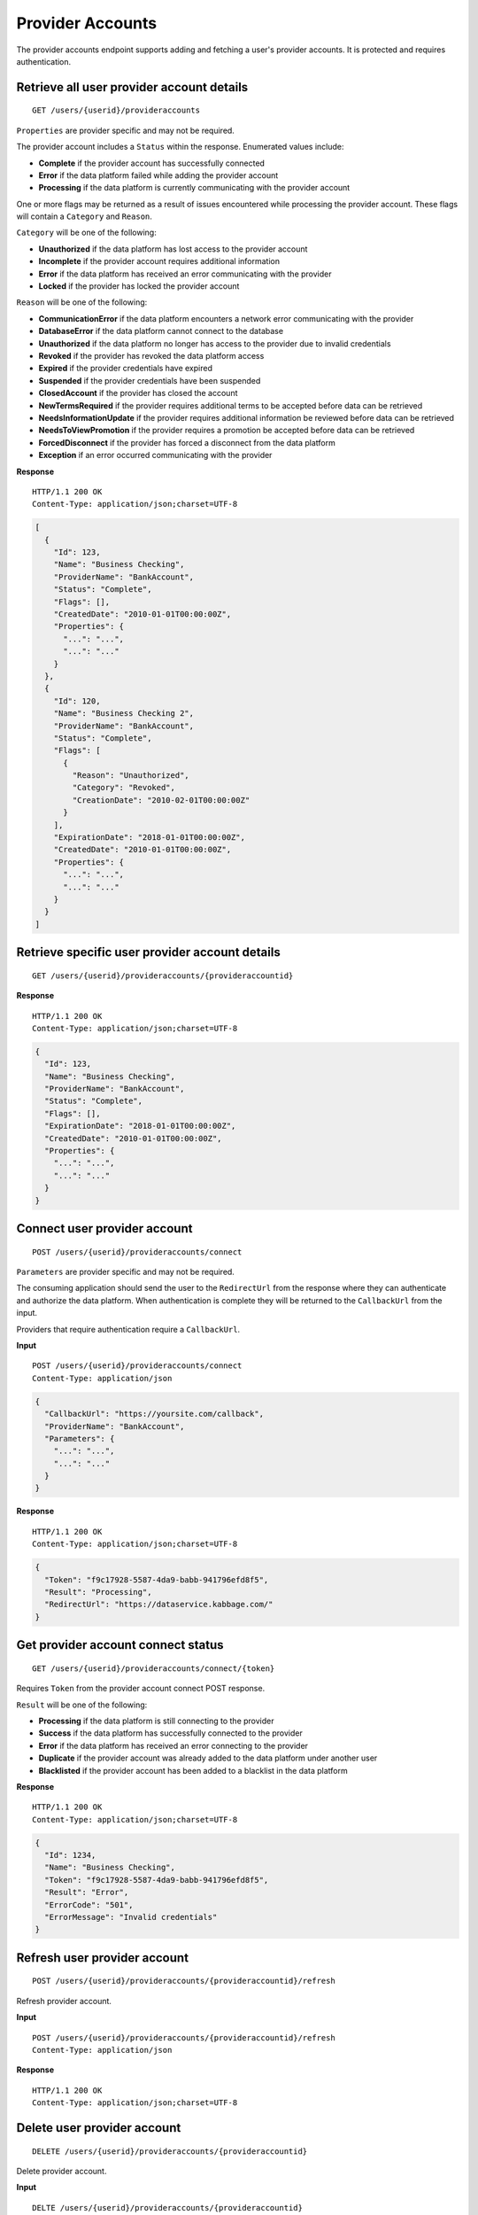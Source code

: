 Provider Accounts
=================

The provider accounts endpoint supports adding and fetching a user's
provider accounts. It is protected and requires authentication.

Retrieve all user provider account details
------------------------------------------

::

    GET /users/{userid}/provideraccounts

``Properties`` are provider specific and may not be required.

The provider account includes a ``Status`` within the response.
Enumerated values include:

-  **Complete** if the provider account has successfully connected
-  **Error** if the data platform failed while adding the provider
   account
-  **Processing** if the data platform is currently communicating with
   the provider account

One or more flags may be returned as a result of issues encountered
while processing the provider account. These flags will contain a
``Category`` and ``Reason``.

``Category`` will be one of the following:

-  **Unauthorized** if the data platform has lost access to the provider
   account
-  **Incomplete** if the provider account requires additional
   information
-  **Error** if the data platform has received an error communicating
   with the provider
-  **Locked** if the provider has locked the provider account

``Reason`` will be one of the following:

-  **CommunicationError** if the data platform encounters a network
   error communicating with the provider
-  **DatabaseError** if the data platform cannot connect to the database
-  **Unauthorized** if the data platform no longer has access to the
   provider due to invalid credentials
-  **Revoked** if the provider has revoked the data platform access
-  **Expired** if the provider credentials have expired
-  **Suspended** if the provider credentials have been suspended
-  **ClosedAccount** if the provider has closed the account
-  **NewTermsRequired** if the provider requires additional terms to be
   accepted before data can be retrieved
-  **NeedsInformationUpdate** if the provider requires additional
   information be reviewed before data can be retrieved
-  **NeedsToViewPromotion** if the provider requires a promotion be
   accepted before data can be retrieved
-  **ForcedDisconnect** if the provider has forced a disconnect from the
   data platform
-  **Exception** if an error occurred communicating with the provider

**Response**

::

    HTTP/1.1 200 OK
    Content-Type: application/json;charset=UTF-8

.. code:: json

    [
      {
        "Id": 123,
        "Name": "Business Checking",
        "ProviderName": "BankAccount",
        "Status": "Complete",
        "Flags": [],
        "CreatedDate": "2010-01-01T00:00:00Z",
        "Properties": {
          "...": "...",
          "...": "..."
        }
      },
      {
        "Id": 120,
        "Name": "Business Checking 2",
        "ProviderName": "BankAccount",
        "Status": "Complete",
        "Flags": [
          {
            "Reason": "Unauthorized",
            "Category": "Revoked",
            "CreationDate": "2010-02-01T00:00:00Z"
          }
        ],
        "ExpirationDate": "2018-01-01T00:00:00Z",
        "CreatedDate": "2010-01-01T00:00:00Z",
        "Properties": {
          "...": "...",
          "...": "..."
        }
      }
    ]

Retrieve specific user provider account details
-----------------------------------------------

::

    GET /users/{userid}/provideraccounts/{provideraccountid}

**Response**

::

    HTTP/1.1 200 OK
    Content-Type: application/json;charset=UTF-8

.. code:: json

    {
      "Id": 123,
      "Name": "Business Checking",
      "ProviderName": "BankAccount",
      "Status": "Complete",
      "Flags": [],
      "ExpirationDate": "2018-01-01T00:00:00Z",
      "CreatedDate": "2010-01-01T00:00:00Z",
      "Properties": {
        "...": "...",
        "...": "..."
      }
    }

Connect user provider account
-----------------------------

::

    POST /users/{userid}/provideraccounts/connect

``Parameters`` are provider specific and may not be required.

The consuming application should send the user to the ``RedirectUrl``
from the response where they can authenticate and authorize the data
platform. When authentication is complete they will be returned to the
``CallbackUrl`` from the input.

Providers that require authentication require a ``CallbackUrl``.

**Input**

::

    POST /users/{userid}/provideraccounts/connect
    Content-Type: application/json

.. code:: json

    {
      "CallbackUrl": "https://yoursite.com/callback",
      "ProviderName": "BankAccount",
      "Parameters": {
        "...": "...",
        "...": "..."
      }
    }

**Response**

::

    HTTP/1.1 200 OK
    Content-Type: application/json;charset=UTF-8

.. code:: json

    {
      "Token": "f9c17928-5587-4da9-babb-941796efd8f5",
      "Result": "Processing",
      "RedirectUrl": "https://dataservice.kabbage.com/"
    }

Get provider account connect status
-----------------------------------

::

    GET /users/{userid}/provideraccounts/connect/{token}

Requires ``Token`` from the provider account connect POST response.

``Result`` will be one of the following:

-  **Processing** if the data platform is still connecting to the
   provider
-  **Success** if the data platform has successfully connected to the
   provider
-  **Error** if the data platform has received an error connecting to
   the provider
-  **Duplicate** if the provider account was already added to the data
   platform under another user
-  **Blacklisted** if the provider account has been added to a blacklist
   in the data platform

**Response**

::

    HTTP/1.1 200 OK
    Content-Type: application/json;charset=UTF-8

.. code:: json

    {
      "Id": 1234,
      "Name": "Business Checking",
      "Token": "f9c17928-5587-4da9-babb-941796efd8f5",
      "Result": "Error",
      "ErrorCode": "501",
      "ErrorMessage": "Invalid credentials"
    }

Refresh user provider account
-----------------------------

::

    POST /users/{userid}/provideraccounts/{provideraccountid}/refresh

Refresh provider account.

**Input**

::

    POST /users/{userid}/provideraccounts/{provideraccountid}/refresh
    Content-Type: application/json

**Response**

::

    HTTP/1.1 200 OK
    Content-Type: application/json;charset=UTF-8

Delete user provider account
----------------------------

::

    DELETE /users/{userid}/provideraccounts/{provideraccountid}

Delete provider account.

**Input**

::

    DELTE /users/{userid}/provideraccounts/{provideraccountid}
    Content-Type: application/json

**Response**

::

    HTTP/1.1 200 OK
    Content-Type: application/json;charset=UTF-8
